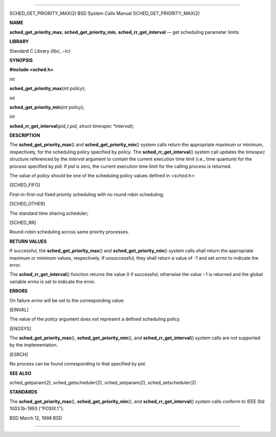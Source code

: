 --------------

SCHED_GET_PRIORITY_MAX(2) BSD System Calls Manual
SCHED_GET_PRIORITY_MAX(2)

**NAME**

**sched_get_priority_max**, **sched_get_priority_min**,
**sched_rr_get_interval** — get scheduling parameter limits

**LIBRARY**

Standard C Library (libc, −lc)

**SYNOPSIS**

**#include <sched.h>**

*int*

**sched_get_priority_max**\ (*int policy*);

*int*

**sched_get_priority_min**\ (*int policy*);

*int*

**sched_rr_get_interval**\ (*pid_t pid*, *struct timespec *interval*);

**DESCRIPTION**

The **sched_get_priority_max**\ () and **sched_get_priority_min**\ ()
system calls return the appropriate maximum or minimum, respectively,
for the scheduling policy specified by *policy*. The
**sched_rr_get_interval**\ () system call updates the *timespec*
structure referenced by the *interval* argument to contain the current
execution time limit (i.e., time quantum) for the process specified by
*pid*. If *pid* is zero, the current execution time limit for the
calling process is returned.

The value of *policy* should be one of the scheduling policy values
defined in *<sched.h>*:

[SCHED_FIFO]

First-in-first-out fixed priority scheduling with no round robin
scheduling;

[SCHED_OTHER]

The standard time sharing scheduler;

[SCHED_RR]

Round-robin scheduling across same priority processes.

**RETURN VALUES**

If successful, the **sched_get_priority_max**\ () and
**sched_get_priority_min**\ () system calls shall return the appropriate
maximum or minimum values, respectively. If unsuccessful, they shall
return a value of -1 and set *errno* to indicate the error.

The **sched_rr_get_interval**\ () function returns the value 0 if
successful; otherwise the value −1 is returned and the global variable
*errno* is set to indicate the error.

**ERRORS**

On failure *errno* will be set to the corresponding value:

[EINVAL]

The value of the *policy* argument does not represent a defined
scheduling policy.

[ENOSYS]

The **sched_get_priority_max**\ (), **sched_get_priority_min**\ (), and
**sched_rr_get_interval**\ () system calls are not supported by the
implementation.

[ESRCH]

No process can be found corresponding to that specified by *pid*.

**SEE ALSO**

sched_getparam(2), sched_getscheduler(2), sched_setparam(2),
sched_setscheduler(2)

**STANDARDS**

The **sched_get_priority_max**\ (), **sched_get_priority_min**\ (), and
**sched_rr_get_interval**\ () system calls conform to IEEE Std
1003.1b-1993 (‘‘POSIX.1’’).

BSD March 12, 1998 BSD

--------------

.. Copyright (c) 1990, 1991, 1993
..	The Regents of the University of California.  All rights reserved.
..
.. This code is derived from software contributed to Berkeley by
.. Chris Torek and the American National Standards Committee X3,
.. on Information Processing Systems.
..
.. Redistribution and use in source and binary forms, with or without
.. modification, are permitted provided that the following conditions
.. are met:
.. 1. Redistributions of source code must retain the above copyright
..    notice, this list of conditions and the following disclaimer.
.. 2. Redistributions in binary form must reproduce the above copyright
..    notice, this list of conditions and the following disclaimer in the
..    documentation and/or other materials provided with the distribution.
.. 3. Neither the name of the University nor the names of its contributors
..    may be used to endorse or promote products derived from this software
..    without specific prior written permission.
..
.. THIS SOFTWARE IS PROVIDED BY THE REGENTS AND CONTRIBUTORS ``AS IS'' AND
.. ANY EXPRESS OR IMPLIED WARRANTIES, INCLUDING, BUT NOT LIMITED TO, THE
.. IMPLIED WARRANTIES OF MERCHANTABILITY AND FITNESS FOR A PARTICULAR PURPOSE
.. ARE DISCLAIMED.  IN NO EVENT SHALL THE REGENTS OR CONTRIBUTORS BE LIABLE
.. FOR ANY DIRECT, INDIRECT, INCIDENTAL, SPECIAL, EXEMPLARY, OR CONSEQUENTIAL
.. DAMAGES (INCLUDING, BUT NOT LIMITED TO, PROCUREMENT OF SUBSTITUTE GOODS
.. OR SERVICES; LOSS OF USE, DATA, OR PROFITS; OR BUSINESS INTERRUPTION)
.. HOWEVER CAUSED AND ON ANY THEORY OF LIABILITY, WHETHER IN CONTRACT, STRICT
.. LIABILITY, OR TORT (INCLUDING NEGLIGENCE OR OTHERWISE) ARISING IN ANY WAY
.. OUT OF THE USE OF THIS SOFTWARE, EVEN IF ADVISED OF THE POSSIBILITY OF
.. SUCH DAMAGE.

